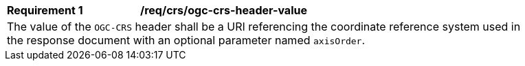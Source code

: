 [[req_crs-ogc-header-value]]
[width="90%",cols="2,6a"]
|===
|*Requirement {counter:req-id}* |*/req/crs/ogc-crs-header-value* +
2+|The value of the `OGC-CRS` header shall be a URI referencing the 
coordinate reference system used in the response document with an
optional parameter named `axisOrder`.
|===

